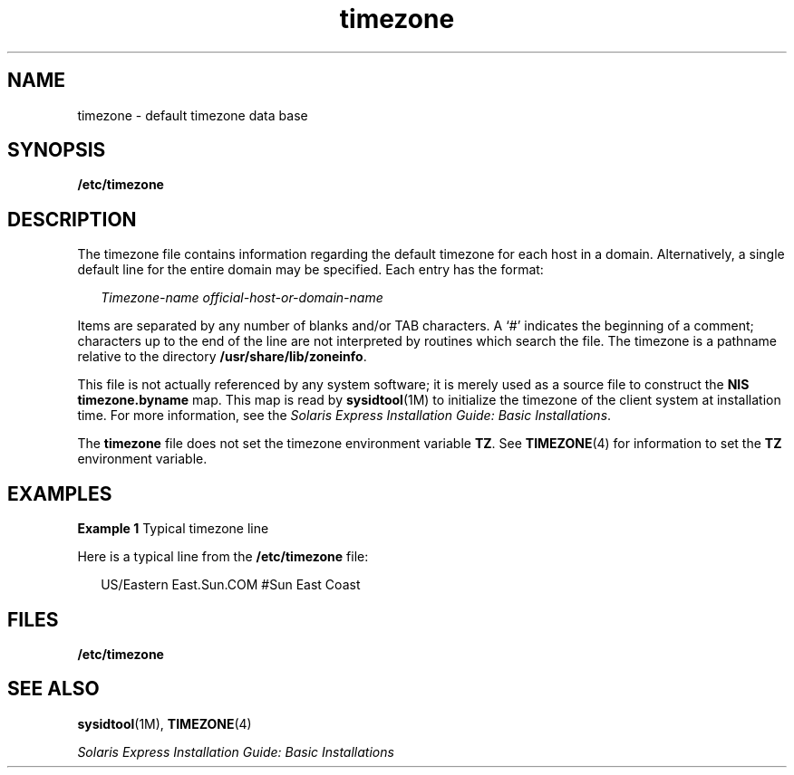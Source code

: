 '\" te
.\"  Copyright (c) 2003, Sun Microsystems, Inc.  All Rights Reserved
.\" The contents of this file are subject to the terms of the Common Development and Distribution License (the "License").  You may not use this file except in compliance with the License.
.\" You can obtain a copy of the license at usr/src/OPENSOLARIS.LICENSE or http://www.opensolaris.org/os/licensing.  See the License for the specific language governing permissions and limitations under the License.
.\" When distributing Covered Code, include this CDDL HEADER in each file and include the License file at usr/src/OPENSOLARIS.LICENSE.  If applicable, add the following below this CDDL HEADER, with the fields enclosed by brackets "[]" replaced with your own identifying information: Portions Copyright [yyyy] [name of copyright owner]
.TH timezone 4 "18 Feb 2003" "SunOS 5.11" "File Formats"
.SH NAME
timezone \- default timezone data base
.SH SYNOPSIS
.LP
.nf
\fB/etc/timezone\fR
.fi

.SH DESCRIPTION
.sp
.LP
The timezone file contains information regarding the default timezone for each host in a domain. Alternatively, a single default line for the entire domain  may be specified. Each entry has the format:
.sp
.in +2
.nf
\fITimezone-name    official-host-or-domain-name\fR
.fi
.in -2

.sp
.LP
Items are separated by any number of blanks and/or TAB characters. A `#' indicates the beginning of a comment; characters up to the end of the line are not interpreted by routines which search the file. The timezone is a pathname relative to the directory \fB/usr/share/lib/zoneinfo\fR.
.sp
.LP
This file is not actually referenced by any system software; it is merely used as a source file to construct the \fBNIS\fR \fBtimezone.byname\fR map. This map is read by \fBsysidtool\fR(1M) to initialize the timezone of the client system at installation time. For more information, see the \fISolaris Express Installation Guide: Basic Installations\fR.
.sp
.LP
The \fBtimezone\fR file does not set the timezone environment variable \fBTZ\fR. See \fBTIMEZONE\fR(4) for information to set the \fBTZ\fR environment variable.
.SH EXAMPLES
.LP
\fBExample 1 \fRTypical timezone line
.sp
.LP
Here is a typical line from the \fB/etc/timezone\fR file:

.sp
.in +2
.nf
US/Eastern          East.Sun.COM #Sun East Coast
.fi
.in -2
.sp

.SH FILES
.sp
.ne 2
.mk
.na
\fB\fB/etc/timezone\fR\fR
.ad
.RS 17n
.rt  

.RE

.SH SEE ALSO
.sp
.LP
\fBsysidtool\fR(1M), \fBTIMEZONE\fR(4)
.sp
.LP
\fISolaris Express Installation Guide: Basic Installations\fR
